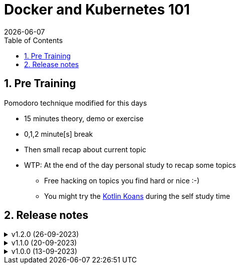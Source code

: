 :toc: right
:toclevels: 1
:sectnums:
:sectnumlevels: 3
:docinfo2:
:linkattrs:
:imagesdir: images

= Docker and Kubernetes 101
{docDate}

== Pre Training


.Pomodoro technique modified for this days
* 15 minutes theory, demo or exercise
* 0,1,2 minute[s] break
* Then small recap about current topic
* WTP: At the end of the day personal study to recap some topics
** Free hacking on topics you find hard or nice :-)
** You might try the link:https://kotlinlang.org/docs/koans.html[Kotlin Koans, window=_blank] during the self study time

== Release notes

.v1.2.0 (26-09-2023)
[%collapsible]
====
* Change order of slides
* Add intermezzo inline class
* Explain Coroutines::CancellationException
====

.v1.1.0 (20-09-2023)
[%collapsible]
====
* Add miscellaneous
* Add links to quiz and certification
* Add some tips and trucks
* Add delegated properties
* Add interoperability
* Add sequence
* Add generics (be clear projections and star projections is a separate topic)
** Add type projections
** Add star projections
* Add coroutines
* Add slides for scope functions and add intermezzo regarding PLUS and MINUS
* Add intermezzo for equality
* Add varargs and spread
* Add operator overloading
* Add transformation operations
* Add closures
* Add lambda expressions
* Add the principle of explicit conversion in an Intermezzo
* Add sealed class
* Add tip for if when
* Upgrade the kotlin jvm version
====

.v1.0.0 (13-09-2023)
[%collapsible]
====
* Add exceptions
* Add tail recursive functions
* Add higher-order functions
* Add local functions
* Add destructuring declarations
* Add nested and inner classes
* Add jumps and labels
* Add extension functions
* Add infix functions
* Add object declaration
* Add companion object
* Add slides ONLY for the not null operator
* Add loops and iterators
* Add ranges
* Add conditionals
* Add collections
* Add slides exercise and solution for abstract classes and interfaces
* Add visibility modifiers
* Add simple inheritance
* Add class, data class and CONSTRUCTORS 101
* Add properties and custom get and set
* Add null handling
* Add topic (without exercises) Kotlin Characteristics
* Add topic what is kotlin
====


